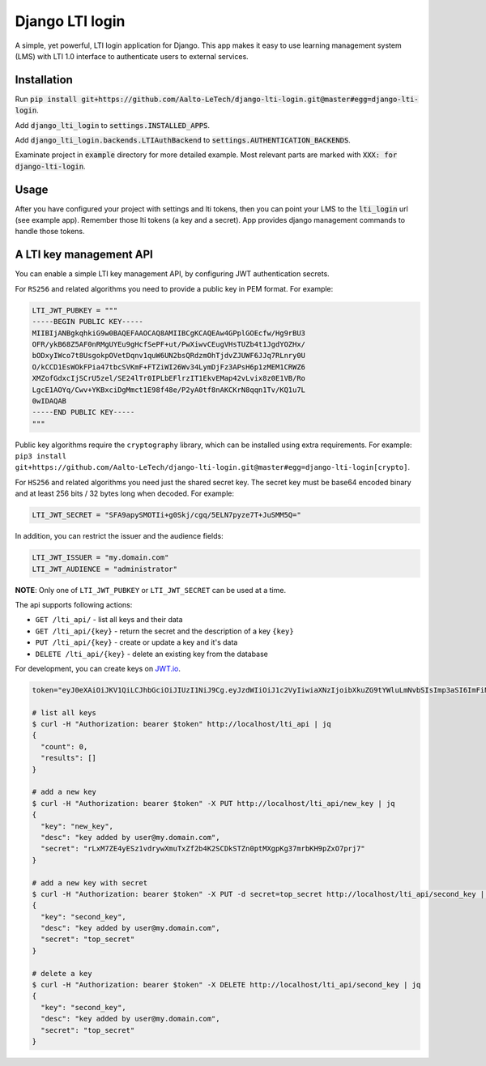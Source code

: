 Django LTI login
================

A simple, yet powerful, LTI login application for Django.
This app makes it easy to use learning management system (LMS) with LTI 1.0 interface to authenticate users to external services.

Installation
------------

Run :code:`pip install git+https://github.com/Aalto-LeTech/django-lti-login.git@master#egg=django-lti-login`.

Add :code:`django_lti_login` to :code:`settings.INSTALLED_APPS`.

Add :code:`django_lti_login.backends.LTIAuthBackend` to :code:`settings.AUTHENTICATION_BACKENDS`.

Examinate project in :code:`example` directory for more detailed example.
Most relevant parts are marked with :code:`XXX: for django-lti-login`.

Usage
-----

After you have configured your project with settings and lti tokens,
then you can point your LMS to the :code:`lti_login` url (see example app).
Remember those lti tokens (a key and a secret).
App provides django management commands to handle those tokens.


A LTI key management API
------------------------

You can enable a simple LTI key management API, by configuring JWT authentication secrets.

For ``RS256`` and related algorithms you need to provide a public key in PEM format.
For example:

.. code-block:: python

    LTI_JWT_PUBKEY = """
    -----BEGIN PUBLIC KEY-----
    MIIBIjANBgkqhkiG9w0BAQEFAAOCAQ8AMIIBCgKCAQEAw4GPplGOEcfw/Hg9rBU3
    OFR/ykB68Z5AF0nRMgUYEu9gHcfSePF+ut/PwXiwvCEugVHsTUZb4t1JgdYOZHx/
    bODxyIWco7t8UsgokpOVetDqnv1quW6UN2bsQRdzmOhTjdvZJUWF6JJq7RLnry0U
    O/kCCD1EsWOkFPia47tbcSVKmF+FTZiWI26Wv34LymDjFz3APsH6p1zMEM1CRWZ6
    XMZofGdxcIjSCrU5zel/SE24lTr0IPLbEFlrzIT1EkvEMap42vLvix8z0E1VB/Ro
    LgcE1AOYq/Cwv+YKBxciDgMmct1E98f48e/P2yA0tf8nAKCKrN8qqn1Tv/KQ1u7L
    0wIDAQAB
    -----END PUBLIC KEY-----
    """

Public key algorithms require the ``cryptography`` library, which can be installed using extra requirements.
For example: ``pip3 install git+https://github.com/Aalto-LeTech/django-lti-login.git@master#egg=django-lti-login[crypto]``.

For ``HS256`` and related algorithms you need just the shared secret key.
The secret key must be base64 encoded binary and at least 256 bits / 32 bytes long when decoded.
For example:

.. code-block:: python

    LTI_JWT_SECRET = "SFA9apySMOTIi+g0Skj/cgq/5ELN7pyze7T+JuSMM5Q="

In addition, you can restrict the issuer and the audience fields:

.. code-block:: python

    LTI_JWT_ISSUER = "my.domain.com"
    LTI_JWT_AUDIENCE = "administrator"


**NOTE**: Only one of ``LTI_JWT_PUBKEY`` or ``LTI_JWT_SECRET`` can be used at a time.

The api supports following actions:

* ``GET /lti_api/`` - list all keys and their data
* ``GET /lti_api/{key}`` - return the secret and the description of a key ``{key}``
* ``PUT /lti_api/{key}`` - create or update a key and it's data
* ``DELETE /lti_api/{key}`` - delete an existing key from the database

For development, you can create keys on `JWT.io <https://jwt.io/>`_.

.. code-block:: sh

    token="eyJ0eXAiOiJKV1QiLCJhbGciOiJIUzI1NiJ9Cg.eyJzdWIiOiJ1c2VyIiwiaXNzIjoibXkuZG9tYWluLmNvbSIsImp3aSI6ImFiNDRkNjlmLWU4OGYtNDE1ZC04ODE0LTNmMmEwOTM1Y2FiNCIsImlhdCI6MTU2MTY3ODU3MSwiZXhwIjoxNTY0MjcwNTcxfQo.lEi2LX0f_7fL_coGn2kElQsXPVcKSGuiLq1afDNY8Ck"

    # list all keys
    $ curl -H "Authorization: bearer $token" http://localhost/lti_api | jq
    {
      "count": 0,
      "results": []
    }

    # add a new key
    $ curl -H "Authorization: bearer $token" -X PUT http://localhost/lti_api/new_key | jq
    {
      "key": "new_key",
      "desc": "key added by user@my.domain.com",
      "secret": "rLxM7ZE4yESz1vdrywXmuTxZf2b4K2SCDkSTZn0ptMXgpKg37mrbKH9pZxO7prj7"
    }

    # add a new key with secret
    $ curl -H "Authorization: bearer $token" -X PUT -d secret=top_secret http://localhost/lti_api/second_key | jq
    {
      "key": "second_key",
      "desc": "key added by user@my.domain.com",
      "secret": "top_secret"
    }

    # delete a key
    $ curl -H "Authorization: bearer $token" -X DELETE http://localhost/lti_api/second_key | jq
    {
      "key": "second_key",
      "desc": "key added by user@my.domain.com",
      "secret": "top_secret"
    }
